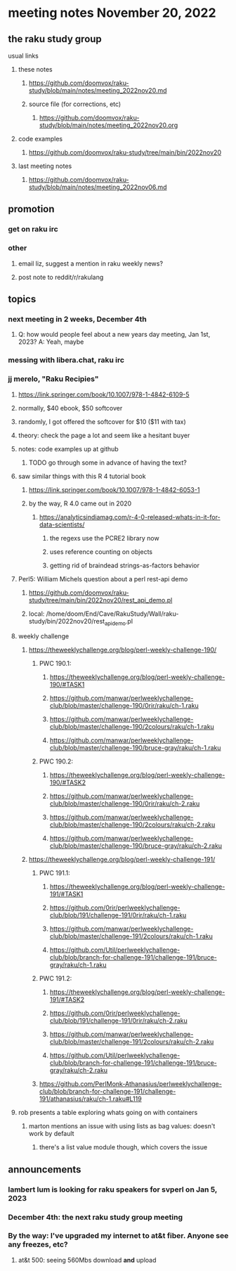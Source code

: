 * meeting notes November 20, 2022
** the raku study group
**** usual links
***** these notes
****** https://github.com/doomvox/raku-study/blob/main/notes/meeting_2022nov20.md
****** source file (for corrections, etc)
******* https://github.com/doomvox/raku-study/blob/main/notes/meeting_2022nov20.org
***** code examples
****** https://github.com/doomvox/raku-study/tree/main/bin/2022nov20
***** last meeting notes
****** https://github.com/doomvox/raku-study/blob/main/notes/meeting_2022nov06.md

** promotion
*** get on raku irc
*** other 
**** email liz, suggest a mention in raku weekly news?
**** post note to reddit/r/rakulang

** topics
*** next meeting in 2 weeks, December 4th
**** Q: how would people feel about a new years day meeting, Jan 1st, 2023? A: Yeah, maybe
*** messing with libera.chat, raku irc
*** jj merelo, "Raku Recipies"
**** https://link.springer.com/book/10.1007/978-1-4842-6109-5
**** normally, $40 ebook, $50 softcover
**** randomly, I got offered the softcover for $10 ($11 with tax)
**** theory: check the page a lot and seem like a hesitant buyer
**** notes: code examples up at github
***** TODO go through some in advance of having the text?

**** saw similar things with this R 4 tutorial book
***** https://link.springer.com/book/10.1007/978-1-4842-6053-1
***** by the way, R 4.0 came out in 2020
****** https://analyticsindiamag.com/r-4-0-released-whats-in-it-for-data-scientists/
******* the regexs use the PCRE2 library now
******* uses reference counting on objects
******* getting rid of braindead strings-as-factors behavior

**** Perl5: William Michels question about a perl rest-api demo
***** https://github.com/doomvox/raku-study/tree/main/bin/2022nov20/rest_api_demo.pl
***** local: /home/doom/End/Cave/RakuStudy/Wall/raku-study/bin/2022nov20/rest_api_demo.pl

**** weekly challenge
***** https://theweeklychallenge.org/blog/perl-weekly-challenge-190/
****** PWC 190.1:
******* https://theweeklychallenge.org/blog/perl-weekly-challenge-190/#TASK1
******* https://github.com/manwar/perlweeklychallenge-club/blob/master/challenge-190/0rir/raku/ch-1.raku
******* https://github.com/manwar/perlweeklychallenge-club/blob/master/challenge-190/2colours/raku/ch-1.raku
******* https://github.com/manwar/perlweeklychallenge-club/blob/master/challenge-190/bruce-gray/raku/ch-1.raku

****** PWC 190.2:
******* https://theweeklychallenge.org/blog/perl-weekly-challenge-190/#TASK2
******* https://github.com/manwar/perlweeklychallenge-club/blob/master/challenge-190/0rir/raku/ch-2.raku
******* https://github.com/manwar/perlweeklychallenge-club/blob/master/challenge-190/2colours/raku/ch-2.raku
******* https://github.com/manwar/perlweeklychallenge-club/blob/master/challenge-190/bruce-gray/raku/ch-2.raku


***** https://theweeklychallenge.org/blog/perl-weekly-challenge-191/

****** PWC 191.1:
******* https://theweeklychallenge.org/blog/perl-weekly-challenge-191/#TASK1
******* https://github.com/0rir/perlweeklychallenge-club/blob/191/challenge-191/0rir/raku/ch-1.raku
******* https://github.com/manwar/perlweeklychallenge-club/blob/master/challenge-191/2colours/raku/ch-1.raku
******* https://github.com/Util/perlweeklychallenge-club/blob/branch-for-challenge-191/challenge-191/bruce-gray/raku/ch-1.raku
****** PWC 191.2:
******* https://theweeklychallenge.org/blog/perl-weekly-challenge-191/#TASK2
******* https://github.com/0rir/perlweeklychallenge-club/blob/191/challenge-191/0rir/raku/ch-2.raku
******* https://github.com/manwar/perlweeklychallenge-club/blob/master/challenge-191/2colours/raku/ch-2.raku
******* https://github.com/Util/perlweeklychallenge-club/blob/branch-for-challenge-191/challenge-191/bruce-gray/raku/ch-2.raku


****** https://github.com/PerlMonk-Athanasius/perlweeklychallenge-club/blob/branch-for-challenge-191/challenge-191/athanasius/raku/ch-1.raku#L119

**** rob presents a table exploring whats going on with containers
***** marton mentions an issue with using lists as bag values: doesn't work by default
****** there's a list value module though, which covers the issue

** announcements 
*** lambert lum is looking for raku speakers for svperl on Jan 5, 2023

*** December 4th: the next raku study group meeting

*** By the way: I've upgraded my internet to at&t fiber.  Anyone see any freezes, etc?

**** at&t 500: seeing 560Mbs download *and* upload 

